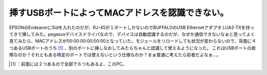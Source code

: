 ﻿挿すUSBポートによってMACアドレスを認識できない。
######################################################


EPSONのEndeavorにSidを入れたのだが、RJ-45が１ポートしかないのでBUFFALOのUSB Ethernetアダプタ LUA2-TXを持ってきて挿してみた。pegasusデバイスドライバなので、デバイスは自動認識するのだが、なぜか通信できないなぁと思ってよく見てみたら、MACアドレスが00:00:00:00:00:00となっていた。モジュールをリロードしても状況が変わらないので、背面に４つあるUSBポートのうち [#]_ 、別のポートに挿しなおしてみたらちゃんと認識して使えるようになった。
これはUSBポートの故障なのか？それともある特定のポートでは使えないという仕様なのか？まぁ普通に考えたら前者だよなぁ…。



.. [#] ：前面には２つあるので全部で６つもあるよ、このPC。



.. author:: mkouhei
.. categories:: Unix/Linux, 
.. tags::
.. comments::


